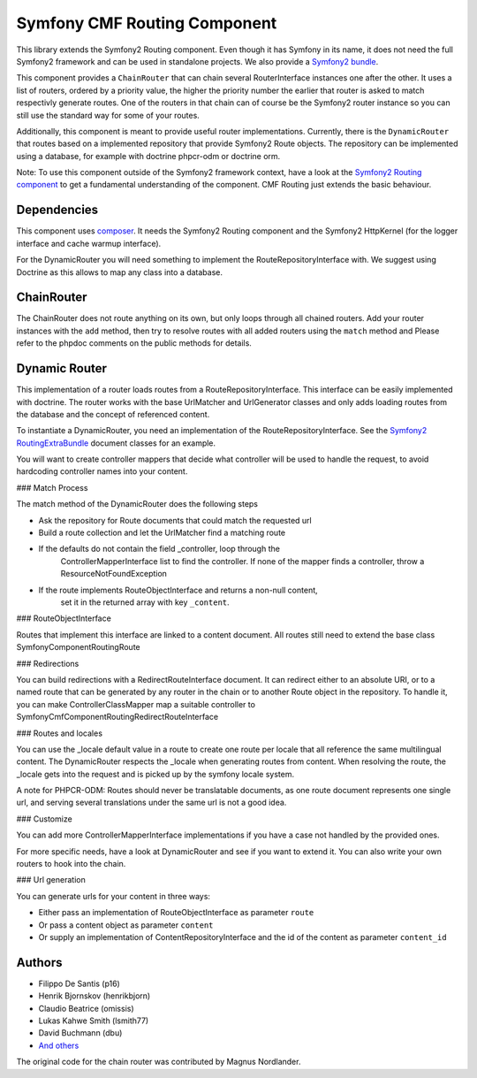 Symfony CMF Routing Component
=============================

This library extends the Symfony2 Routing component. Even though it has Symfony
in its name, it does not need the full Symfony2 framework and can be used in
standalone projects. We also provide a `Symfony2 bundle <https://github.com/symfony-cmf/RoutingExtraBundle>`_.

This component provides a ``ChainRouter`` that can chain several RouterInterface
instances one after the other. It uses a list of routers, ordered by a priority
value, the higher the priority number the earlier that router is asked to match
respectivly generate routes. One of the routers in that chain can of course be
the Symfony2 router instance so you can still use the standard way for some of
your routes.

Additionally, this component is meant to provide useful router implementations.
Currently, there is the ``DynamicRouter`` that routes based on a implemented
repository that provide Symfony2 Route objects. The repository can be
implemented using a database, for example with doctrine phpcr-odm or doctrine
orm.

Note: To use this component outside of the Symfony2 framework context, have
a look at the `Symfony2 Routing component <https://github.com/symfony/Routing>`_
to get a fundamental understanding of the component. CMF Routing just extends
the basic behaviour.


Dependencies
------------

This component uses `composer <http://getcomposer.org>`_. It needs the
Symfony2 Routing component and the Symfony2 HttpKernel (for the logger
interface and cache warmup interface).

For the DynamicRouter you will need something to implement the
RouteRepositoryInterface with. We suggest using Doctrine as this allows to map
any class into a database.

ChainRouter
-----------

The ChainRouter does not route anything on its own, but only loops through all
chained routers. Add your router instances with the ``add`` method, then try
to resolve routes with all added routers using the ``match`` method and
Please refer to the phpdoc comments on the public methods for details.

Dynamic Router
--------------

This implementation of a router loads routes from a RouteRepositoryInterface.
This interface can be easily implemented with doctrine.
The router works with the base UrlMatcher and UrlGenerator classes and only
adds loading routes from the database and the concept of referenced content.

To instantiate a DynamicRouter, you need an implementation of the
RouteRepositoryInterface. See the `Symfony2 RoutingExtraBundle <https://github.com/symfony-cmf/RoutingExtraBundle>`_
document classes for an example.

You will want to create controller mappers that decide what controller will
be used to handle the request, to avoid hardcoding controller names into your
content.

### Match Process

The match method of the DynamicRouter does the following steps

* Ask the repository for Route documents that could match the requested url
* Build a route collection and let the UrlMatcher find a matching route
* If the defaults do not contain the field _controller, loop through the
    ControllerMapperInterface list to find the controller. If none of the
    mapper finds a controller, throw a ResourceNotFoundException
* If the route implements RouteObjectInterface and returns a non-null content,
    set it in the returned array with key ``_content``.


### RouteObjectInterface

Routes that implement this interface are linked to a content document.
All routes still need to extend the base class Symfony\Component\Routing\Route

### Redirections

You can build redirections with a RedirectRouteInterface document. It can
redirect either to an absolute URI, or to a named route that can be generated by
any router in the chain or to another Route object in the repository.
To handle it, you can make ControllerClassMapper map a suitable controller
to Symfony\Cmf\Component\Routing\RedirectRouteInterface

### Routes and locales

You can use the _locale default value in a route to create one route per locale
that all reference the same multilingual content.
The DynamicRouter respects the _locale when generating routes from content.
When resolving the route, the _locale gets into the request and is picked up
by the symfony locale system.

A note for PHPCR-ODM: Routes should never be translatable documents, as one
route document represents one single url, and serving several translations
under the same url is not a good idea.


### Customize

You can add more ControllerMapperInterface implementations if you have a case
not handled by the provided ones.

For more specific needs, have a look at DynamicRouter and see if you want to
extend it. You can also write your own routers to hook into the chain.

### Url generation

You can generate urls for your content in three ways:

* Either pass an implementation of RouteObjectInterface as parameter ``route``
* Or pass a content object as parameter ``content``
* Or supply an implementation of ContentRepositoryInterface and the id of the content as parameter ``content_id``

Authors
-------

* Filippo De Santis (p16)
* Henrik Bjornskov (henrikbjorn)
* Claudio Beatrice (omissis)
* Lukas Kahwe Smith (lsmith77)
* David Buchmann (dbu)
* `And others <https://github.com/symfony-cmf/Routing/contributors>`_

The original code for the chain router was contributed by Magnus Nordlander.
